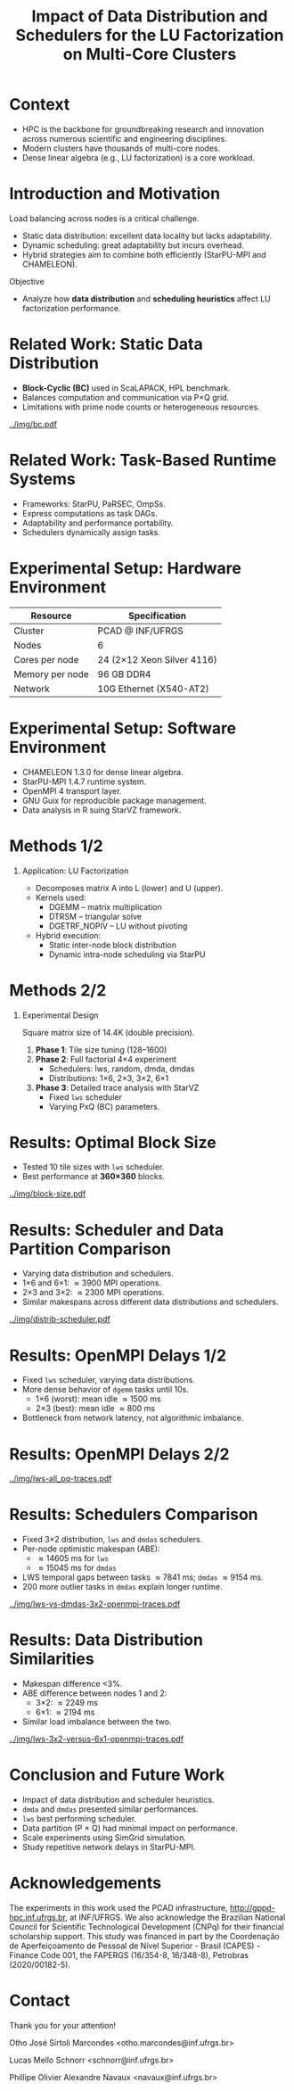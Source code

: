 # -*- mode: org -*-
# -*- coding: utf-8 -*-
#+startup: beamer
#+STARTUP: overview
#+STARTUP: indent
#+TAGS: noexport(n)

#+TITLE: Impact of Data Distribution and Schedulers for the @@latex: \linebreak@@ LU Factorization on Multi-Core Clusters

#+LaTeX_CLASS: beamer
#+LaTeX_CLASS_OPTIONS: [14pt,xcolor=dvipsnames,presentation,aspectratio=169]
#+OPTIONS:   H:1 num:t toc:nil \n:nil @:t ::t |:t ^:nil -:t f:t *:t <:t title:nil
#+LATEX_HEADER: \usedescriptionitemofwidthas{bl}
#+LATEX_HEADER: \usepackage{ifthen,figlatex,amsmath,amstext,xspace}
#+LATEX_HEADER: \usepackage{boxedminipage,xspace,multicol}
#+LATEX_HEADER: \usepackage{subfigure}
#+LATEX_HEADER: \usepackage{fancyvrb}
#+LATEX_HEADER: \usetheme{Madrid}
#+LATEX_HEADER: \usecolortheme[named=BrickRed]{structure}
#+LATEX_HEADER:  %\usepackage[colorlinks=true,citecolor=pdfcitecolor,urlcolor=pdfurlcolor,linkcolor=pdflinkcolor,pdfborder={0 0 0}]{hyperref}
#+LATEX_HEADER: \usepackage[round-precision=3,round-mode=figures,scientific-notation=true]{siunitx}
#+LATEX_HEADER: \setbeamertemplate{footline}[frame number]
#+LATEX_HEADER: \setbeamertemplate{navigation symbols}{}
#+LATEX_HEADER: \usepackage{DejaVuSansMono}
#+LATEX_HEADER: %\AtBeginDocument{
#+LATEX_HEADER: %  \definecolor{pdfurlcolor}{rgb}{0,0,0.6}
#+LATEX_HEADER: %  \definecolor{pdfcitecolor}{rgb}{0,0.6,0}
#+LATEX_HEADER: %  \definecolor{pdflinkcolor}{rgb}{0.6,0,0}
#+LATEX_HEADER: %  \definecolor{light}{gray}{.85}
#+LATEX_HEADER: %  \definecolor{vlight}{gray}{.95}
#+LATEX_HEADER: %}
#+LATEX_HEADER: \usepackage{appendixnumberbeamer}
#+LATEX_HEADER: \usepackage{relsize}
#+LATEX_HEADER: \usepackage{color,colortbl}
#+LATEX_HEADER: \definecolor{gray98}{rgb}{0.98,0.98,0.98}
#+LATEX_HEADER: \definecolor{gray20}{rgb}{0.20,0.20,0.20}
#+LATEX_HEADER: \definecolor{gray25}{rgb}{0.25,0.25,0.25}
#+LATEX_HEADER: \definecolor{gray16}{rgb}{0.161,0.161,0.161}
#+LATEX_HEADER: \definecolor{gray60}{rgb}{0.6,0.6,0.6}
#+LATEX_HEADER: \definecolor{gray30}{rgb}{0.3,0.3,0.3}
#+LATEX_HEADER: \definecolor{bgray}{RGB}{248, 248, 248}
#+LATEX_HEADER: \definecolor{amgreen}{RGB}{77, 175, 74}
#+LATEX_HEADER: \definecolor{amblu}{RGB}{55, 126, 184}
#+LATEX_HEADER: \definecolor{amred}{RGB}{228,26,28}
#+LATEX_HEADER: \newcommand{\prettysmall}{\fontsize{6}{8}\selectfont}
#+LATEX_HEADER: \newcommand{\quitesmall}{\fontsize{8}{10}\selectfont}

#+LATEX_HEADER: \usepackage{tikzsymbols}
#+LATEX_HEADER: \def\smiley{\Smiley[1][green!80!white]}
#+LATEX_HEADER: \def\frowny{\Sadey[1][red!80!white]}
#+LATEX_HEADER: \def\winkey{\Winkey[1][yellow]}
#+LATEX_HEADER: \def\smileyitem{\setbeamertemplate{itemize item}{\scriptsize\raise1.25pt\hbox{\donotcoloroutermaths\color{black}$\smiley$}}}
#+LATEX_HEADER: \def\frownyitem{\setbeamertemplate{itemize item}{\scriptsize\raise1.25pt\hbox{\donotcoloroutermaths\color{black}$\frowny$}}}
#+LATEX_HEADER: \def\restoreitem{\setbeamertemplate{itemize item}[ball]}
#+LATEX_HEADER: \def\smileysubitem{\setbeamertemplate{itemize subitem}{\scriptsize\raise1.25pt\hbox{\donotcoloroutermaths\color{black}$\smiley$}}}
#+LATEX_HEADER: \def\frownysubitem{\setbeamertemplate{itemize subitem}{\scriptsize\raise1.25pt\hbox{\donotcoloroutermaths\color{black}$\frowny$}}}
#+LATEX_HEADER: \def\restoresubitem{\setbeamertemplate{itemize subitem}[ball]}

#+LATEX_HEADER: \setbeamerfont{title}{size=\normalsize}

#+LaTeX: \urlstyle{sf}
#+LaTeX: \let\alert=\structure
#+LaTeX: \let\epsilon=\varepsilon
#+LaTeX: \let\leq=\leqslant
#+LaTeX: \let\geq=\geqslant 

#+BEGIN_EXPORT LaTeX
{%\setbeamertemplate{footline}{} 

\author{Otho José Sirtoli Marcondes, Lucas M. Schnorr, Philippe O. A. Navaux \newline Instituto de Informática, UFRGS}
\date{16th Workshop on Applications for Multi-Core Architectures \\
October 28th, 2025 -- Bonito, MS -- Brazil}

\titlegraphic{\vspace{-.2cm
    \includegraphics[scale=0.12]{./logo/ppgc.png}\hspace{2cm}
    \includegraphics[scale=1.6]{./logo/ufrgs.png}}}

\maketitle

#+END_EXPORT

* Context
- HPC is the backbone for groundbreaking research and innovation across numerous scientific and engineering disciplines.
- Modern clusters have thousands of multi-core nodes.
- Dense linear algebra (e.g., LU factorization) is a core workload.

* Introduction and Motivation
Load balancing across nodes is a critical challenge.
- Static data distribution: excellent data locality but lacks adaptability.
- Dynamic scheduling: great adaptability but incurs overhead.
- Hybrid strategies aim to combine both efficiently (StarPU-MPI and CHAMELEON).
Objective
- Analyze how *data distribution* and *scheduling heuristics* affect LU factorization performance.

* Related Work: Static Data Distribution
- *Block-Cyclic (BC)* used in ScaLAPACK, HPL benchmark.
- Balances computation and communication via P×Q grid.
- Limitations with prime node counts or heterogeneous resources.
#+attr_latex: :center no :height 2.5cm
[[../img/bc.pdf]]

* Related Work: Task-Based Runtime Systems
- Frameworks: StarPU, PaRSEC, OmpSs.
- Express computations as task DAGs.
- Adaptability and performance portability.
- Schedulers dynamically assign tasks.

* Experimental Setup: Hardware Environment
| Resource | Specification |
|-----------+---------------|
| Cluster | PCAD @ INF/UFRGS |
| Nodes | 6 |
| Cores per node | 24 (2×12 Xeon Silver 4116) |
| Memory per node | 96 GB DDR4 |
| Network | 10G Ethernet (X540-AT2) |

* Experimental Setup: Software Environment
- CHAMELEON 1.3.0 for dense linear algebra.
- StarPU-MPI 1.4.7 runtime system.
- OpenMPI 4 transport layer.
- GNU Guix for reproducible package management.
- Data analysis in R suing StarVZ framework.

* Methods 1/2
** Application: LU Factorization
- Decomposes matrix A into L (lower) and U (upper).
- Kernels used:
  - DGEMM – matrix multiplication
  - DTRSM – triangular solve
  - DGETRF_NOPIV – LU without pivoting
- Hybrid execution:
  - Static inter-node block distribution
  - Dynamic intra-node scheduling via StarPU

* Methods 2/2
** Experimental Design
Square matrix size of 14.4K (double precision).
1. *Phase 1*: Tile size tuning (128–1600)
2. *Phase 2*: Full factorial 4×4 experiment
   - Schedulers: lws, random, dmda, dmdas
   - Distributions: 1×6, 2×3, 3×2, 6×1
3. *Phase 3*: Detailed trace analysis with StarVZ
   - Fixed =lws= scheduler
   - Varying PxQ (BC) parameters.

* Results: Optimal Block Size
- Tested 10 tile sizes with =lws= scheduler.
- Best performance at *360×360* blocks.

#+ATTR_LATEX: :width 0.3\textwidth
[[../img/block-size.pdf]]

* Results: Scheduler and Data Partition Comparison
- Varying data distribution and schedulers.
- 1\times6 and 6\times1: \approx3900 MPI operations.
- 2\times3 and 3\times2: \approx2300 MPI operations.
- Similar makespans across different data distributions and schedulers.

#+ATTR_LATEX: :width 0.3\textwidth
[[../img/distrib-scheduler.pdf]]

* Results: OpenMPI Delays 1/2
- Fixed =lws= scheduler, varying data distributions.
- More dense behavior of =dgemm= tasks until 10s.
  - 1×6 (worst): mean idle \approx1500 ms
  - 2×3 (best): mean idle \approx800 ms
- Bottleneck from network latency, not algorithmic imbalance.

* Results: OpenMPI Delays 2/2
#+ATTR_LATEX: :width 0.3\textwidth
[[../img/lws-all_pq-traces.pdf]]

* Results: Schedulers Comparison
- Fixed 3×2 distribution, =lws= and =dmdas= schedulers.
- Per-node optimistic makespan (ABE):
  - \approx14605 ms for =lws=
  - \approx15045 ms for =dmdas=
- LWS temporal gaps between tasks \approx7841 ms; =dmdas= \approx9154 ms.
- 200 more outlier tasks in =dmdas= explain longer runtime.

#+ATTR_LATEX: :width 0.4\textwidth
[[../img/lws-vs-dmdas-3x2-openmpi-traces.pdf]]

* Results: Data Distribution Similarities
- Makespan difference <3%.
- ABE difference between nodes 1 and 2:
  - 3\times2: \approx2249 ms
  - 6\times1: \approx2194 ms
- Similar load imbalance between the two.

#+ATTR_LATEX: :width 0.45\textwidth
[[../img/lws-3x2-versus-6x1-openmpi-traces.pdf]]

* Conclusion and Future Work
- Impact of data distribution and scheduler heuristics.
- =dmda= and =dmdas= presented similar performances.
- =lws= best performing scheduler.
- Data partition (P \times Q) had minimal impact on performance.
- Scale experiments using SimGrid simulation.
- Study repetitive network delays in StarPU-MPI.

* Acknowledgements
The experiments in this work used the PCAD infrastructure,
http://gppd-hpc.inf.ufrgs.br, at INF/UFRGS.  We also acknowledge the
Brazilian National Council for Scientific Technological Development
(CNPq) for their financial scholarship support. This study was
financed in part by the Coordenação de Aperfeiçoamento de Pessoal de
Nível Superior - Brasil (CAPES) - Finance Code 001, the FAPERGS
(16/354-8, 16/348-8), Petrobras (2020/00182-5).

#+BEGIN_EXPORT latex
\begin{figure}[h!]\centering
  \begin{minipage}{0.10\textwidth}\centering
    \includegraphics[width=\linewidth]{./logo/capes.png}
  \end{minipage}
  \begin{minipage}{0.19\textwidth}\centering
    \includegraphics[width=\linewidth]{./logo/cnpq.png}
  \end{minipage}
  \begin{minipage}{0.19\textwidth}\centering
    \includegraphics[width=\linewidth]{./logo/fapergs.jpg}
  \end{minipage}
  \begin{minipage}{0.19\textwidth}\centering
    \includegraphics[width=\linewidth]{./logo/petrobras.jpeg}
  \end{minipage}
  \begin{minipage}{0.19\textwidth}\centering
    \includegraphics[width=\linewidth]{./logo/ppgc.png}
  \end{minipage}
\end{figure}
#+END_EXPORT

* Contact

#+begin_center
Thank you for your attention!
#+end_center

#+begin_center
Otho José Sirtoli Marcondes <otho.marcondes@inf.ufrgs.br>

Lucas Mello Schnorr <schnorr@inf.ufrgs.br>

Phillipe Olivier Alexandre Navaux <navaux@inf.ufrgs.br>
#+end_center
